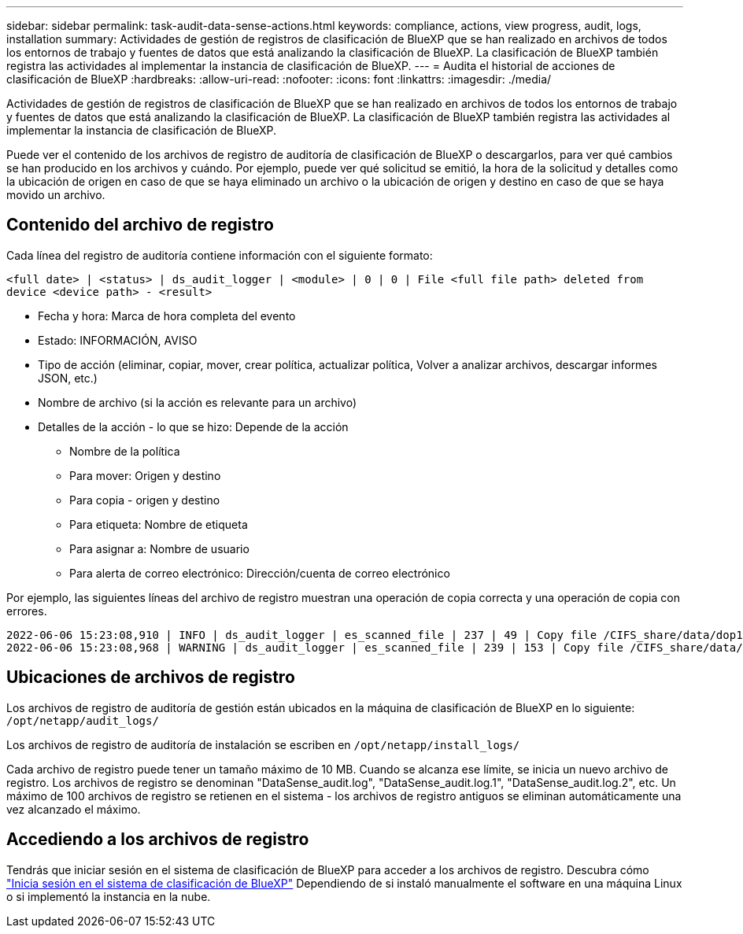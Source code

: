 ---
sidebar: sidebar 
permalink: task-audit-data-sense-actions.html 
keywords: compliance, actions, view progress, audit, logs, installation 
summary: Actividades de gestión de registros de clasificación de BlueXP que se han realizado en archivos de todos los entornos de trabajo y fuentes de datos que está analizando la clasificación de BlueXP. La clasificación de BlueXP también registra las actividades al implementar la instancia de clasificación de BlueXP. 
---
= Audita el historial de acciones de clasificación de BlueXP
:hardbreaks:
:allow-uri-read: 
:nofooter: 
:icons: font
:linkattrs: 
:imagesdir: ./media/


[role="lead"]
Actividades de gestión de registros de clasificación de BlueXP que se han realizado en archivos de todos los entornos de trabajo y fuentes de datos que está analizando la clasificación de BlueXP. La clasificación de BlueXP también registra las actividades al implementar la instancia de clasificación de BlueXP.

Puede ver el contenido de los archivos de registro de auditoría de clasificación de BlueXP o descargarlos, para ver qué cambios se han producido en los archivos y cuándo. Por ejemplo, puede ver qué solicitud se emitió, la hora de la solicitud y detalles como la ubicación de origen en caso de que se haya eliminado un archivo o la ubicación de origen y destino en caso de que se haya movido un archivo.



== Contenido del archivo de registro

Cada línea del registro de auditoría contiene información con el siguiente formato:

`<full date> | <status> | ds_audit_logger | <module> | 0 | 0 | File <full file path> deleted from device <device path> - <result>`

* Fecha y hora: Marca de hora completa del evento
* Estado: INFORMACIÓN, AVISO
* Tipo de acción (eliminar, copiar, mover, crear política, actualizar política, Volver a analizar archivos, descargar informes JSON, etc.)
* Nombre de archivo (si la acción es relevante para un archivo)
* Detalles de la acción - lo que se hizo: Depende de la acción
+
** Nombre de la política
** Para mover: Origen y destino
** Para copia - origen y destino
** Para etiqueta: Nombre de etiqueta
** Para asignar a: Nombre de usuario
** Para alerta de correo electrónico: Dirección/cuenta de correo electrónico




Por ejemplo, las siguientes líneas del archivo de registro muestran una operación de copia correcta y una operación de copia con errores.

....
2022-06-06 15:23:08,910 | INFO | ds_audit_logger | es_scanned_file | 237 | 49 | Copy file /CIFS_share/data/dop1/random_positives.tsv from device 10.31.133.183 (type: SMB_SHARE) to device 10.31.130.133:/export_reports (NFS_SHARE) - SUCCESS
2022-06-06 15:23:08,968 | WARNING | ds_audit_logger | es_scanned_file | 239 | 153 | Copy file /CIFS_share/data/compliance-netapp.tar.gz from device 10.31.133.183 (type: SMB_SHARE) to device 10.31.130.133:/export_reports (NFS_SHARE) - FAILURE
....


== Ubicaciones de archivos de registro

Los archivos de registro de auditoría de gestión están ubicados en la máquina de clasificación de BlueXP en lo siguiente: `/opt/netapp/audit_logs/`

Los archivos de registro de auditoría de instalación se escriben en `/opt/netapp/install_logs/`

Cada archivo de registro puede tener un tamaño máximo de 10 MB. Cuando se alcanza ese límite, se inicia un nuevo archivo de registro. Los archivos de registro se denominan "DataSense_audit.log", "DataSense_audit.log.1", "DataSense_audit.log.2", etc. Un máximo de 100 archivos de registro se retienen en el sistema - los archivos de registro antiguos se eliminan automáticamente una vez alcanzado el máximo.



== Accediendo a los archivos de registro

Tendrás que iniciar sesión en el sistema de clasificación de BlueXP para acceder a los archivos de registro. Descubra cómo link:reference-log-in-to-instance.html["Inicia sesión en el sistema de clasificación de BlueXP"] Dependiendo de si instaló manualmente el software en una máquina Linux o si implementó la instancia en la nube.
